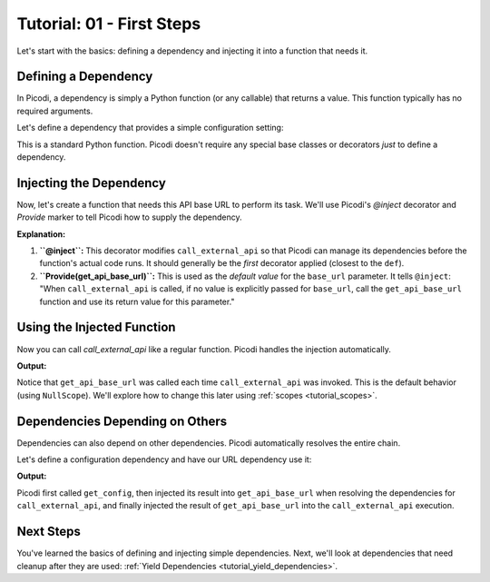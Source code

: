 .. _tutorial_first_steps:

##########################
Tutorial: 01 - First Steps
##########################

Let's start with the basics: defining a dependency and injecting it into a function that needs it.

*************************
Defining a Dependency
*************************

In Picodi, a dependency is simply a Python function (or any callable) that returns a value. This function typically has no required arguments.

Let's define a dependency that provides a simple configuration setting:

.. testcode:: first_steps

    # dependencies.py
    def get_api_base_url() -> str:
        """Provides the base URL for an external API."""
        print("Creating API base URL dependency")
        return "https://api.example.com"

This is a standard Python function. Picodi doesn't require any special base classes or decorators *just* to define a dependency.

**************************
Injecting the Dependency
**************************

Now, let's create a function that needs this API base URL to perform its task. We'll use Picodi's `@inject` decorator and `Provide` marker to tell Picodi how to supply the dependency.

.. testcode:: first_steps

    # services.py
    from picodi import Provide, inject
    # Assume dependencies.py is in the same directory or Python path
    from dependencies import get_api_base_url

    @inject
    def call_external_api(
        endpoint: str,
        base_url: str = Provide(get_api_base_url) # Inject here!
    ) -> str:
        """Calls an endpoint on the external API."""
        full_url = f"{base_url}/{endpoint.lstrip('/')}"
        print(f"Calling API at: {full_url}")
        # In a real app, you'd use an HTTP client here
        return f"Response from {full_url}"

**Explanation:**

1.  **``@inject``:** This decorator modifies ``call_external_api`` so that Picodi can manage its dependencies before the function's actual code runs. It should generally be the *first* decorator applied (closest to the ``def``).
2.  **``Provide(get_api_base_url)``:** This is used as the *default value* for the ``base_url`` parameter. It tells ``@inject``: "When ``call_external_api`` is called, if no value is explicitly passed for ``base_url``, call the ``get_api_base_url`` function and use its return value for this parameter."

***************************
Using the Injected Function
***************************

Now you can call `call_external_api` like a regular function. Picodi handles the injection automatically.

.. testcode:: first_steps

    # main.py
    from services import call_external_api

    response = call_external_api("users")
    print(response)

    response_2 = call_external_api("products")
    print(response_2)

**Output:**

.. testoutput:: first_steps

    Creating API base URL dependency
    Calling API at: https://api.example.com/users
    Response from https://api.example.com/users
    Creating API base URL dependency
    Calling API at: https://api.example.com/products
    Response from https://api.example.com/products

Notice that ``get_api_base_url`` was called each time ``call_external_api`` was invoked. This is the default behavior (using ``NullScope``). We'll explore how to change this later using :ref:`scopes <tutorial_scopes>`.

*********************************
Dependencies Depending on Others
*********************************

Dependencies can also depend on other dependencies. Picodi automatically resolves the entire chain.

Let's define a configuration dependency and have our URL dependency use it:

.. testcode:: first_steps_nested

    # dependencies.py
    from picodi import Provide, inject

    def get_config() -> dict:
        """Provides application configuration."""
        print("Loading config")
        return {"api_url": "https://api.config.com"}

    @inject # Inject config here
    def get_api_base_url(config: dict = Provide(get_config)) -> str:
        """Provides the base URL from config."""
        print("Creating API base URL from config")
        return config["api_url"]

    # services.py
    # (call_external_api remains the same, using get_api_base_url)
    from dependencies import get_api_base_url
    from picodi import Provide, inject

    @inject
    def call_external_api(
        endpoint: str,
        base_url: str = Provide(get_api_base_url)
    ) -> str:
        """Calls an endpoint on the external API."""
        full_url = f"{base_url}/{endpoint.lstrip('/')}"
        print(f"Calling API at: {full_url}")
        return f"Response from {full_url}"


    # main.py
    from services import call_external_api

    response = call_external_api("orders")
    print(response)

**Output:**

.. testoutput:: first_steps_nested

    Loading config
    Creating API base URL from config
    Calling API at: https://api.config.com/orders
    Response from https://api.config.com/orders

Picodi first called ``get_config``, then injected its result into ``get_api_base_url`` when resolving the dependencies for ``call_external_api``, and finally injected the result of ``get_api_base_url`` into the ``call_external_api`` execution.

***********
Next Steps
***********

You've learned the basics of defining and injecting simple dependencies. Next, we'll look at dependencies that need cleanup after they are used: :ref:`Yield Dependencies <tutorial_yield_dependencies>`.

